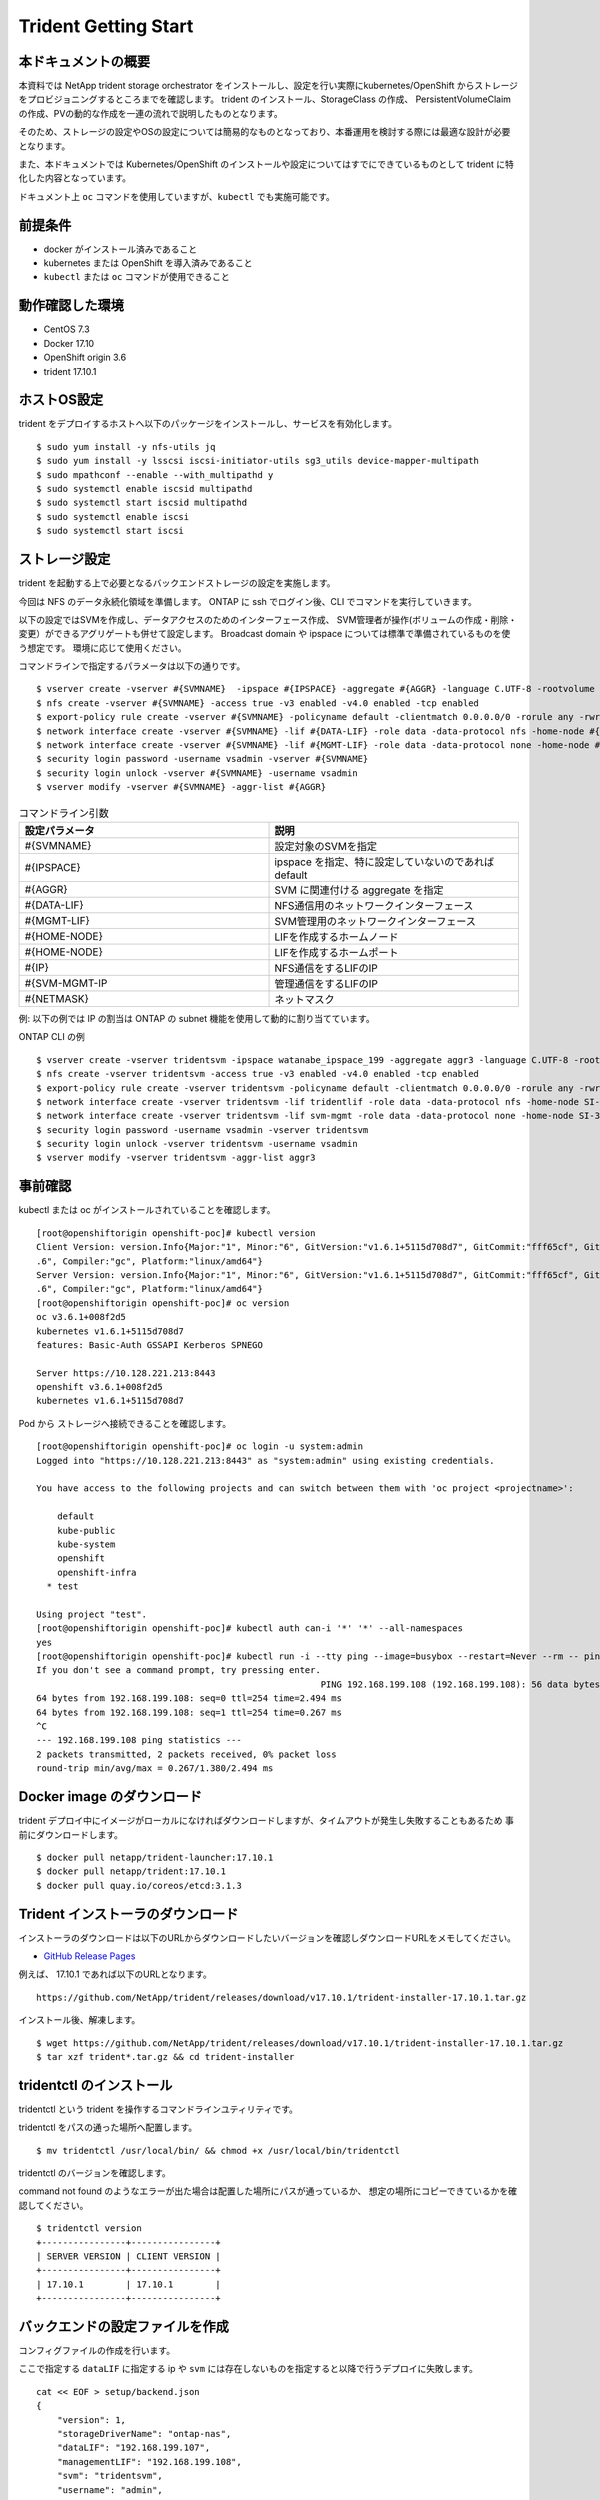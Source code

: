 ========================
Trident Getting Start
========================

本ドキュメントの概要
========================

本資料では NetApp trident storage orchestrator をインストールし、設定を行い実際にkubernetes/OpenShift からストレージをプロビジョニングするところまでを確認します。
trident のインストール、StorageClass の作成、 PersistentVolumeClaim の作成、PVの動的な作成を一連の流れで説明したものとなります。

そのため、ストレージの設定やOSの設定については簡易的なものとなっており、本番運用を検討する際には最適な設計が必要となります。

また、本ドキュメントでは Kubernetes/OpenShift のインストールや設定についてはすでにできているものとして trident に特化した内容となっています。

ドキュメント上 ``oc`` コマンドを使用していますが、``kubectl`` でも実施可能です。

前提条件
========================

* docker がインストール済みであること
* kubernetes または OpenShift を導入済みであること
* ``kubectl`` または ``oc`` コマンドが使用できること

動作確認した環境
========================

* CentOS 7.3
* Docker 17.10
* OpenShift origin 3.6
* trident 17.10.1

.. figure:: ../images/trident-poc.png

ホストOS設定
========================

trident をデプロイするホストへ以下のパッケージをインストールし、サービスを有効化します。

::

    $ sudo yum install -y nfs-utils jq
    $ sudo yum install -y lsscsi iscsi-initiator-utils sg3_utils device-mapper-multipath
    $ sudo mpathconf --enable --with_multipathd y
    $ sudo systemctl enable iscsid multipathd
    $ sudo systemctl start iscsid multipathd
    $ sudo systemctl enable iscsi
    $ sudo systemctl start iscsi

ストレージ設定
========================

trident を起動する上で必要となるバックエンドストレージの設定を実施します。

今回は NFS のデータ永続化領域を準備します。
ONTAP に ssh でログイン後、CLI でコマンドを実行していきます。

以下の設定ではSVMを作成し、データアクセスのためのインターフェース作成、
SVM管理者が操作(ボリュームの作成・削除・変更）ができるアグリゲートも併せて設定します。
Broadcast domain や ipspace については標準で準備されているものを使う想定です。
環境に応じて使用ください。

コマンドラインで指定するパラメータは以下の通りです。

::

    $ vserver create -vserver #{SVMNAME}  -ipspace #{IPSPACE} -aggregate #{AGGR} -language C.UTF-8 -rootvolume root -rootvolume-security-style unix
    $ nfs create -vserver #{SVMNAME} -access true -v3 enabled -v4.0 enabled -tcp enabled
    $ export-policy rule create -vserver #{SVMNAME} -policyname default -clientmatch 0.0.0.0/0 -rorule any -rwrule any -superuser any
    $ network interface create -vserver #{SVMNAME} -lif #{DATA-LIF} -role data -data-protocol nfs -home-node #{HOME-NODE} -home-port #{HOME-PORT} -address #{IP} -netmask #{NETMASK} -status-admin up -failover-policy system-defined -firewall-policy data -auto-revert true
    $ network interface create -vserver #{SVMNAME} -lif #{MGMT-LIF} -role data -data-protocol none -home-node #{HOME-NODE} -home-port #{HOME-PORT} -address #{IP} -netmask #{NETMASK} -status-admin up -failover-policy system-defined -firewall-policy mgmt -auto-revert true
    $ security login password -username vsadmin -vserver #{SVMNAME}
    $ security login unlock -vserver #{SVMNAME} -username vsadmin
    $ vserver modify -vserver #{SVMNAME} -aggr-list #{AGGR}


.. list-table :: コマンドライン引数
    :widths: 15 15
    :header-rows: 1

    * - 設定パラメータ
      - 説明
    * - #{SVMNAME}
      - 設定対象のSVMを指定
    * - #{IPSPACE}
      - ipspace を指定、特に設定していないのであれば default
    * - #{AGGR}
      - SVM に関連付ける aggregate を指定
    * - #{DATA-LIF}
      - NFS通信用のネットワークインターフェース
    * - #{MGMT-LIF}
      - SVM管理用のネットワークインターフェース
    * - #{HOME-NODE}
      - LIFを作成するホームノード
    * - #{HOME-NODE}
      - LIFを作成するホームポート
    * - #{IP}
      - NFS通信をするLIFのIP
    * - #{SVM-MGMT-IP
      - 管理通信をするLIFのIP
    * - #{NETMASK}
      - ネットマスク


例: 以下の例では IP の割当は ONTAP の subnet 機能を使用して動的に割り当てています。

ONTAP CLI の例

::

    $ vserver create -vserver tridentsvm -ipspace watanabe_ipspace_199 -aggregate aggr3 -language C.UTF-8 -rootvolume root -rootvolume-security-style unix
    $ nfs create -vserver tridentsvm -access true -v3 enabled -v4.0 enabled -tcp enabled
    $ export-policy rule create -vserver tridentsvm -policyname default -clientmatch 0.0.0.0/0 -rorule any -rwrule any  -superuser any
    $ network interface create -vserver tridentsvm -lif tridentlif -role data -data-protocol nfs -home-node SI-3270-02 -home-port e2b-199 -subnet-name watanabe_subnet -status-admin up -failover-policy system-defined -firewall-policy data -auto-revert true
    $ network interface create -vserver tridentsvm -lif svm-mgmt -role data -data-protocol none -home-node SI-3270-02 -home-port e2b-199 -subnet-name watanabe_subnet -status-admin up -failover-policy system-defined -firewall-policy mgmt -auto-revert true
    $ security login password -username vsadmin -vserver tridentsvm
    $ security login unlock -vserver tridentsvm -username vsadmin
    $ vserver modify -vserver tridentsvm -aggr-list aggr3

事前確認
========================

kubectl または oc がインストールされていることを確認します。

::

    [root@openshiftorigin openshift-poc]# kubectl version
    Client Version: version.Info{Major:"1", Minor:"6", GitVersion:"v1.6.1+5115d708d7", GitCommit:"fff65cf", GitTreeState:"clean", BuildDate:"2017-10-25T18:58:10Z", GoVersion:"go1.7
    .6", Compiler:"gc", Platform:"linux/amd64"}
    Server Version: version.Info{Major:"1", Minor:"6", GitVersion:"v1.6.1+5115d708d7", GitCommit:"fff65cf", GitTreeState:"clean", BuildDate:"2017-10-25T18:58:10Z", GoVersion:"go1.7
    .6", Compiler:"gc", Platform:"linux/amd64"}
    [root@openshiftorigin openshift-poc]# oc version
    oc v3.6.1+008f2d5
    kubernetes v1.6.1+5115d708d7
    features: Basic-Auth GSSAPI Kerberos SPNEGO

    Server https://10.128.221.213:8443
    openshift v3.6.1+008f2d5
    kubernetes v1.6.1+5115d708d7


Pod から ストレージへ接続できることを確認します。

::

    [root@openshiftorigin openshift-poc]# oc login -u system:admin
    Logged into "https://10.128.221.213:8443" as "system:admin" using existing credentials.

    You have access to the following projects and can switch between them with 'oc project <projectname>':

        default
        kube-public
        kube-system
        openshift
        openshift-infra
      * test

    Using project "test".
    [root@openshiftorigin openshift-poc]# kubectl auth can-i '*' '*' --all-namespaces
    yes
    [root@openshiftorigin openshift-poc]# kubectl run -i --tty ping --image=busybox --restart=Never --rm -- ping 192.168.199.108
    If you don't see a command prompt, try pressing enter.
                                                          PING 192.168.199.108 (192.168.199.108): 56 data bytes
    64 bytes from 192.168.199.108: seq=0 ttl=254 time=2.494 ms
    64 bytes from 192.168.199.108: seq=1 ttl=254 time=0.267 ms
    ^C
    --- 192.168.199.108 ping statistics ---
    2 packets transmitted, 2 packets received, 0% packet loss
    round-trip min/avg/max = 0.267/1.380/2.494 ms

Docker image のダウンロード
==================================

trident デプロイ中にイメージがローカルになければダウンロードしますが、タイムアウトが発生し失敗することもあるため
事前にダウンロードします。

::

    $ docker pull netapp/trident-launcher:17.10.1
    $ docker pull netapp/trident:17.10.1
    $ docker pull quay.io/coreos/etcd:3.1.3

Trident インストーラのダウンロード
==================================

インストーラのダウンロードは以下のURLからダウンロードしたいバージョンを確認しダウンロードURLをメモしてください。

* `GitHub Release Pages <https://github.com/NetApp/trident/releases>`_


例えば、 17.10.1 であれば以下のURLとなります。

::

    https://github.com/NetApp/trident/releases/download/v17.10.1/trident-installer-17.10.1.tar.gz

インストール後、解凍します。

::

    $ wget https://github.com/NetApp/trident/releases/download/v17.10.1/trident-installer-17.10.1.tar.gz
    $ tar xzf trident*.tar.gz && cd trident-installer


tridentctl のインストール
==========================

tridentctl という trident を操作するコマンドラインユティリティです。

tridentctl をパスの通った場所へ配置します。

::

    $ mv tridentctl /usr/local/bin/ && chmod +x /usr/local/bin/tridentctl


tridentctl  のバージョンを確認します。

command not found のようなエラーが出た場合は配置した場所にパスが通っているか、
想定の場所にコピーできているかを確認してください。

::

    $ tridentctl version
    +----------------+----------------+
    | SERVER VERSION | CLIENT VERSION |
    +----------------+----------------+
    | 17.10.1        | 17.10.1        |
    +----------------+----------------+

バックエンドの設定ファイルを作成
====================================

コンフィグファイルの作成を行います。

ここで指定する ``dataLIF`` に指定する ip や ``svm`` には存在しないものを指定すると以降で行うデプロイに失敗します。

::

    cat << EOF > setup/backend.json
    {
        "version": 1,
        "storageDriverName": "ontap-nas",
        "dataLIF": "192.168.199.107",
        "managementLIF": "192.168.199.108",
        "svm": "tridentsvm",
        "username": "admin",
        "password": "netapp123"
    }
    EOF

設定パラメータについては以下のURLを参照ください。

* `Backend configuration options <https://netapp-trident.readthedocs.io/en/latest/operations/tasks/backends/ontap.html#backend-configuration-options)>`_

設定に必要なパラメータについて抜粋しました。
 
.. list-table :: 設定パラメータ
    :header-rows: 1

    *   - 設定パラメータ
        - 説明
        - デフォルト値
    *   - version
        - 常に 1
        -
    *   - storageDriverName
        - “ontap-nas”, “ontap-nas-economy”, “ontap-san” のいずれか
        -
    *   - managementLIF
        - クラスタ管理またはSVM管理のIPアドレス
        - “10.0.0.1”
    *   - dataLIF
        - データ通信用のLIFのIP
        -
    *   - svm
        - 使用する SVM 名
        -
    *   - username
        - cluster または SVMへ接続するユーザ名
        -
    *   - password
        - cluster または SVMへ接続するユーザ名のパスワード
        -
    *   - storagePrefix
        - ボリュームを作成する際にボリューム名に付与するもの
        - “trident”

接続の確認
========================

OpenShift クラスタに admin として接続できることを確認します。

::

  $ oc login -u system:admin

アプリケーションをデプロイするネームスペースに trident をインストール
========================================================================

backend の json ファイルを setup ディレクトリで確認します。

::

  [root@openshiftorigin trident-installer]# ls setup/
    backend.json


namespace を作成し、trident をデプロイします。

::

  [root@openshiftorigin trident-installer]# oc create namespace trident
    namespace "trident" created


trident のインストーラーを起動します。

::

    [root@openshiftorigin trident-installer]# ./install_trident.sh -n trident
    Installer assumes you have deployed OpenShift.
    clusterrolebinding "trident" deleted
    clusterrolebinding "trident-launcher" deleted
    clusterrole "trident" deleted
    clusterrole "trident-launcher" deleted
    serviceaccount "trident" created
    serviceaccount "trident-launcher" created
    clusterrole "trident" created
    clusterrole "trident-launcher" created
    clusterrolebinding "trident" created
    clusterrolebinding "trident-launcher" created
    configmap "trident-launcher-config" created
    pod "trident-launcher" created
    Trident deployment definition is available in /root/openshift-poc/trident/trident-installer/setup/trident-deployment.yaml.
    Started launcher in namespace "trident".


trident の起動を確認します。
trident のポッドが起動するには数分時間がかかります。
oc get pods の結果が以下の容易なればデプロイ完了です。

::

    [root@openshiftorigin trident-installer]# oc get pods
    NAME                       READY     STATUS      RESTARTS   AGE
    trident-3611124473-n010g   2/2       Running     1          6m
    trident-launcher           0/1       Completed   0          6m

trident-xxxxx-xxxx というコンテナが起動していればデプロイ成功です。

.. note::
   trident-ephemeral で止まる場合には backend.json が間違っているので IP や SVM が正しいことを確認してください。

::

    [root@openshiftorigin trident-installer]# oc get pods
    NAME                READY     STATUS      RESTARTS   AGE
    trident-ephemeral   1/1       Running     0          2m
    trident-launcher    0/1       Completed   0          2m

動作確認
========================

trident へバックエンドストレージを追加
----------------------------------------

バックエンドの追加をします。

::

    [root@openshiftorigin trident-installer]# tridentctl -n trident create backend -f setup/backend.json
    +--------------------------+----------------+--------+---------+
    |           NAME           | STORAGE DRIVER | ONLINE | VOLUMES |
    +--------------------------+----------------+--------+---------+
    | ontapnas_192.168.199.107 | ontap-nas      | true   |       0 |
    +--------------------------+----------------+--------+---------+

ログの確認を行います。 "Added a new backend" が表示され、その後エラーが発生していなければ完了です。

::

    [root@openshiftorigin trident-installer]# tridentctl -n trident logs
    trident log:
    ... 割愛
    time="2017-11-28T07:46:32Z" level=info msg="Added a new backend." backend="ontapnas_192.168.199.107" handler=AddBackend
    time="2017-11-28T07:46:32Z" level=info msg="API server REST call." duration=234.586055ms method=POST route=AddBackend uri="/trident/v1/backend"
    time="2017-11-28T07:46:32Z" level=debug msg="Sanitizing common config." name=ontap-nas
    time="2017-11-28T07:46:32Z" level=debug msg="Sanitizing common config." name=ontap-nas
    time="2017-11-28T07:46:32Z" level=info msg="API server REST call." duration=209.772µs method=GET route=GetBackend uri="/trident/v1/backend/ontapnas_192.168.199.107"

追加した内容を確認します。

::

    [root@openshiftorigin trident-installer]# tridentctl get backend -o json -n trident
    {
      "items": [
        {
          "name": "ontapnas_192.168.199.107",
          "config": {
            "version": 1,
            "storageDriverName": "ontap-nas",
            "storagePrefix": "trident",
            "serialNumbers": []
          },
          "storage": {
            "aggr3": {
              "name": "aggr3",
              "storageAttributes": {
                "backendType": {
                  "offer": [
                    "ontap-nas"
                  ]
                },
                "encryption": {
                  "offer": true
                },
                "media": {
                  "offer": [
                    "hdd"
                  ]
                },
                "provisioningType": {
                  "offer": [
                    "thick",
                    "thin"
                  ]
                },
                "snapshots": {
                  "offer": true
                }
              },
              "storageClasses": [],
              "volumes": []
            }
          },
          "online": true,
          "volumes": []
        }
      ]
    }

StorageClass の定義
---------------------------

StorageClass の定義ファイルを作成します。

今回は trident-installer に入っているサンプルを使用し、Storage Class を作成します。

::

    [root@openshiftorigin trident-installer]# cat sample-input/storage-class-ontap-gold.yaml
    apiVersion: storage.k8s.io/v1beta1
    kind: StorageClass
    metadata:
      name: ontap-gold
    provisioner: netapp.io/trident
    parameters:
      backendType: "ontap-nas"
      media: "ssd"
      provisioningType: "thin"
      snapshots: "true"


２つ目の確認を行います。

::

    [root@openshiftorigin trident-installer]# cat sample-input/storage-class-basic.yaml
    apiVersion: storage.k8s.io/v1beta1
    kind: StorageClass
    metadata:
      name: basic
    provisioner: netapp.io/trident
    parameters:
      backendType: "ontap-nas"

.. note::
   apiVersion: storage.k8s.io/v1 がすでに使用可能ですが今回は、サンプルに包含されているものをそのまま使います。


ストレージクラスを作成します。

::

    [root@openshiftorigin trident-installer]# oc create -f sample-input/storage-class-basic.yaml
    storageclass "basic" created

    [root@openshiftorigin trident-installer]# oc create -f sample-input/storage-class-ontap-gold.yaml
    storageclass "ontap-gold" created

作成後の確認をします。

::

    [root@openshiftorigin trident-installer]# oc get sc
    NAME         TYPE
    basic        netapp.io/trident
    ontap-gold   netapp.io/trident
    [root@openshiftorigin trident-installer]#
    [root@openshiftorigin trident-installer]# tridentctl -n trident get storageclass basic -o json
    {
      "items": [
        {
          "Config": {
            "version": "1",
            "name": "basic",
            "attributes": {
              "backendType": "ontap-nas"
            }
          },
          "storage": {
            "ontapnas_192.168.199.107": [
              "aggr3"
            ]
          }
        }
      ]
    }
    [root@openshiftorigin trident-installer]# tridentctl -n trident get storageclass ontap-gold -o json
    {
      "items": [
        {
          "Config": {
            "version": "1",
            "name": "ontap-gold",
            "attributes": {
              "backendType": "ontap-nas"
            }
          },
          "storage": {}
        }
      ]
    }
    [root@openshiftorigin trident-installer]# tridentctl get backend -o json | jq '[.items[] | {backend: .name, storageClass
    es: [.storage[].storageClasses]|unique}]'
    [
      {
        "backend": "ontapnas_192.168.199.107",
        "storageClasses": [
          [
            "basic"
          ]
        ]
      }
    ]


PVC の作成
--------------------------------

StorageClassと同様にtrident-installer に入っているサンプルでPVCを作成します。

::

    [root@openshiftorigin trident-installer]# oc create -f sample-input/pvc-basic.yaml
    persistentvolumeclaim "basic" created

作成されたPVCを確認します。

::

    [root@openshiftorigin trident-installer]# oc get pvc -aw
    NAME      STATUS    VOLUME                CAPACITY   ACCESSMODES   STORAGECLASS   AGE
    basic     Bound     trident-basic-f4048   1Gi        RWO           basic          1m
    trident   Bound     trident   2Gi       RWO                 5d


サンプルアプリケーションのデプロイ
-----------------------------------------

ここではサンプルとしてウェブサーバをデプロイし、動的にストレージをプロビジョニングします。

::

    [root@openshiftorigin trident-installer]# cd ../demo
    [root@openshiftorigin demo]# cat << EOF > task-pv-pod.yaml
    > kind: Pod
    > apiVersion: v1
    > metadata:
    >   name: task-pv-pod
    > spec:
    >   volumes:
    >     - name: task-pv-storage
    >       persistentVolumeClaim:
    >        claimName: basic
    >   containers:
    >     - name: task-pv-container
    >       image: nginx
    >       ports:
    >         - containerPort: 80
    >           name: "http-server"
    >       volumeMounts:
    >         - mountPath: "/usr/share/nginx/html"
    >           name: task-pv-storage
    > EOF
    [root@openshiftorigin demo]# oc create -f task-pv-pod.yaml
    pod "task-pv-pod" created
    [root@openshiftorigin demo]#


Pod がデプロイされたことを確認します。

::

    [root@openshiftorigin demo]# kubectl get pod -aw
    NAME          READY     STATUS    RESTARTS   AGE
    task-pv-pod   1/1       Running   0          3h
    trident-3611124473-n010g   2/2       Running   1         5d
    trident-launcher   0/1       Completed   0         5d

Pod からストレージがマウントされていることを確認します。

::

    [root@openshiftorigin demo]# kubectl exec -it task-pv-pod -- df -h /usr/share/nginx/html
    Filesystem                                    Size  Used Avail Use% Mounted on
    192.168.199.107:/trident_trident_basic_f4048  973M  192K  973M   1% /usr/share/nginx/html

必要であれば削除処理実施
---------------------------

Pod を削除します。

::

  [root@openshiftorigin trident]# kubectl delete pod task-pv-pod
  pod "task-pv-pod" deleted
  [root@openshiftorigin trident]# kubectl get pod -aw
  NAME                       READY     STATUS    RESTARTS   AGE
  trident-3611124473-n010g   2/2       Running   1          5d
  trident-launcher   0/1       Completed   0         5d

PVC を削除します。

::

  kubectl delete pvc basic

trident のアンインストールはインストーラディレクトリに存在する uninstall_trident.sh を実行することで削除します。

::

  ./uninstall_trident.sh -n trident

上記の削除処理をしてもストレージに永続化されたデータは残った状態となります。

Technical resources
========================

本ドキュメントを作成する上で参考にした情報源は以下の通りです。

* `Trident 公式マニュアル <https://netapp-trident.readthedocs.io/en/latest/index.html>`_.

* `Trident GitHub <https://github.com/NetApp/trident>`_.

